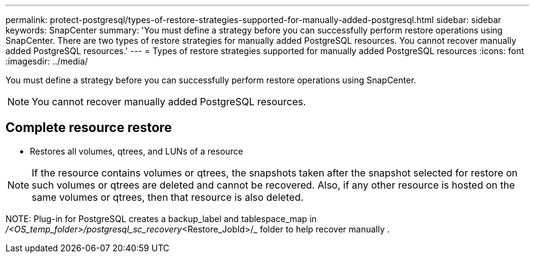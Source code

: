 ---
permalink: protect-postgresql/types-of-restore-strategies-supported-for-manually-added-postgresql.html
sidebar: sidebar
keywords: SnapCenter
summary: 'You must define a strategy before you can successfully perform restore operations using SnapCenter. There are two types of restore strategies for manually added PostgreSQL resources. You cannot recover manually added PostgreSQL resources.'
---
= Types of restore strategies supported for manually added PostgreSQL resources
:icons: font
:imagesdir: ../media/

[.lead]
You must define a strategy before you can successfully perform restore operations using SnapCenter.  

NOTE: You cannot recover manually added PostgreSQL resources.

== Complete resource restore

* Restores all volumes, qtrees, and LUNs of a resource

NOTE: If the resource contains volumes or qtrees, the snapshots taken after the snapshot selected for restore on such volumes or qtrees are deleted and cannot be recovered. Also, if any other resource is hosted on the same volumes or qtrees, then that resource is also deleted.

NOTE: 
Plug-in for PostgreSQL creates a backup_label and tablespace_map in _/<OS_temp_folder>/postgresql_sc_recovery_<Restore_JobId>/_ folder 
to help recover manually .



